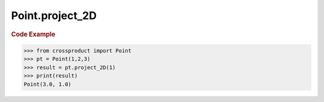 Point.project_2D
================

.. automethod:: crossproduct.crossproduct.Point.project_2D

.. rubric:: Code Example

.. code-block:: python

   >>> from crossproduct import Point
   >>> pt = Point(1,2,3)
   >>> result = pt.project_2D(1)
   >>> print(result)
   Point(3.0, 1.0)
